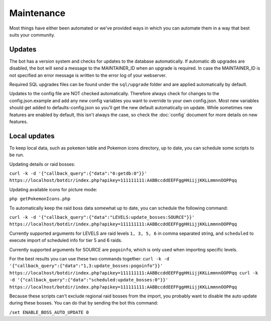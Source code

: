 Maintenance
===========
Most things have either been automated or we've provided ways in which you can automate them in a way that best suits your community.

Updates
-------

The bot has a version system and checks for updates to the database automatically. If automatic db upgrades are disabled, the bot will send a message to the MAINTAINER_ID when an upgrade is required. In case the MAINTAINER_ID is not specified an error message is written to the error log of your webserver.

Required SQL upgrades files can be found under the ``sql/upgrade`` folder and are applied automatically by default.

Updates to the config file are NOT checked automatically. Therefore always check for changes to the config.json.example and add any new config variables you want to override to your own config.json. Most new variables should get added to defaults-config.json so you'll get the new default automatically on update. While sometimes new features are enabled by default, this isn't always the case, so check the :doc:`config` document for more details on new features.

Local updates
-------------

To keep local data, such as ``pokemon`` table and Pokemon icons directory, up to date, you can schedule some scripts to be run.

Updating details or raid bosses:

``curl -k -d '{"callback_query":{"data":"0:getdb:0"}}' https://localhost/botdir/index.php?apikey=111111111:AABBccddEEFFggHHiijjKKLLmmnnOOPPqq``

Updating available icons for picture mode:

``php getPokemonIcons.php``

To automatically keep the raid boss data somewhat up to date, you can schedule the following command:

``curl -k -d '{"callback_query":{"data":"LEVELS:update_bosses:SOURCE"}}' https://localhost/botdir/index.php?apikey=111111111:AABBccddEEFFggHHiijjKKLLmmnnOOPPqq``

Currently supported arguments for LEVELS are raid levels ``1, 3, 5, 6`` in comma separated string, and ``scheduled`` to execute import of scheduled info for tier 5 and 6 raids.

Currently supported arguments for SOURCE are ``pogoinfo``, which is only used when importing specific levels.

For the best results you can use these two commands together:
``curl -k -d '{"callback_query":{"data":"1,3:update_bosses:pogoinfo"}}' https://localhost/botdir/index.php?apikey=111111111:AABBccddEEFFggHHiijjKKLLmmnnOOPPqq
curl -k -d '{"callback_query":{"data":"scheduled:update_bosses:0"}}' https://localhost/botdir/index.php?apikey=111111111:AABBccddEEFFggHHiijjKKLLmmnnOOPPqq``

Because these scripts can't exclude regional raid bosses from the import, you probably want to disable the auto update during these bosses. You can do that by sending the bot this command:

``/set ENABLE_BOSS_AUTO_UPDATE 0``
